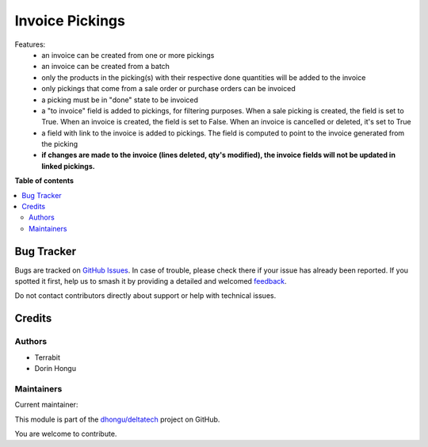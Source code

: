 ================
Invoice Pickings
================

.. 
   !!!!!!!!!!!!!!!!!!!!!!!!!!!!!!!!!!!!!!!!!!!!!!!!!!!!
   !! This file is generated by oca-gen-addon-readme !!
   !! changes will be overwritten.                   !!
   !!!!!!!!!!!!!!!!!!!!!!!!!!!!!!!!!!!!!!!!!!!!!!!!!!!!
   !! source digest: sha256:f1f89f4734216216369f4c6c5afefcce58eaca0763621631236ee5fff8f0071d
   !!!!!!!!!!!!!!!!!!!!!!!!!!!!!!!!!!!!!!!!!!!!!!!!!!!!

.. |badge1| image:: https://img.shields.io/badge/maturity-Beta-yellow.png
    :target: https://odoo-community.org/page/development-status
    :alt: Beta
.. |badge2| image:: https://img.shields.io/badge/licence-LGPL--3-blue.png
    :target: http://www.gnu.org/licenses/lgpl-3.0-standalone.html
    :alt: License: LGPL-3
.. |badge3| image:: https://img.shields.io/badge/github-dhongu%2Fdeltatech-lightgray.png?logo=github
    :target: https://github.com/dhongu/deltatech/tree/15.0/deltatech_invoice_picking
    :alt: dhongu/deltatech

|badge1| |badge2| |badge3|

Features:
 - an invoice can be created from one or more pickings
 - an invoice can be created from a batch
 - only the products in the picking(s) with their respective done quantities will be added to the invoice
 - only pickings that come from a sale order or purchase orders can be invoiced
 - a picking must be in "done" state to be invoiced
 - a "to invoice" field is added to pickings, for filtering purposes. When a sale picking is created, the field is set to True. When an invoice is created, the field is set to False. When an invoice is cancelled or deleted, it's set to True
 - a field with link to the invoice is added to pickings. The field is computed to point to the invoice generated from the picking
 - **if changes are made to the invoice (lines deleted, qty's modified), the invoice fields will not be updated in linked pickings.**

**Table of contents**

.. contents::
   :local:

Bug Tracker
===========

Bugs are tracked on `GitHub Issues <https://github.com/dhongu/deltatech/issues>`_.
In case of trouble, please check there if your issue has already been reported.
If you spotted it first, help us to smash it by providing a detailed and welcomed
`feedback <https://github.com/dhongu/deltatech/issues/new?body=module:%20deltatech_invoice_picking%0Aversion:%2015.0%0A%0A**Steps%20to%20reproduce**%0A-%20...%0A%0A**Current%20behavior**%0A%0A**Expected%20behavior**>`_.

Do not contact contributors directly about support or help with technical issues.

Credits
=======

Authors
~~~~~~~

* Terrabit
* Dorin Hongu

Maintainers
~~~~~~~~~~~

.. |maintainer-dhongu| image:: https://github.com/dhongu.png?size=40px
    :target: https://github.com/dhongu
    :alt: dhongu

Current maintainer:

|maintainer-dhongu| 

This module is part of the `dhongu/deltatech <https://github.com/dhongu/deltatech/tree/15.0/deltatech_invoice_picking>`_ project on GitHub.

You are welcome to contribute.
